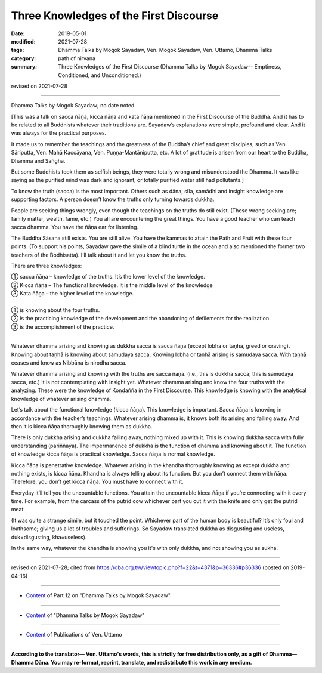 ==========================================
Three Knowledges of the First Discourse
==========================================

:date: 2019-05-01
:modified: 2021-07-28
:tags: Dhamma Talks by Mogok Sayadaw, Ven. Mogok Sayadaw, Ven. Uttamo, Dhamma Talks
:category: path of nirvana
:summary: Three Knowledges of the First Discourse (Dhamma Talks by Mogok Sayadaw-- Emptiness, Conditioned, and Unconditioned.)

revised on 2021-07-28

------

Dhamma Talks by Mogok Sayadaw; no date noted

[This was a talk on sacca ñāṇa, kicca ñāṇa and kata ñāṇa mentioned in the First Discourse of the Buddha. And it has to be related to all Buddhists whatever their traditions are. Sayadaw’s explanations were simple, profound and clear. And it was always for the practical purposes.

It made us to remember the teachings and the greatness of the Buddha’s chief and great disciples, such as Ven. Sāriputta, Ven. Mahā Kaccāyana, Ven. Puṇṇa-Mantāniputta, etc. A lot of gratitude is arisen from our heart to the Buddha, Dhamma and Saṅgha. 

But some Buddhists took them as selfish beings, they were totally wrong and misunderstood the Dhamma. It was like saying as the purified mind was dark and ignorant, or totally purified water still had pollutants.]

To know the truth (sacca) is the most important. Others such as dāna, sīla, samādhi and insight knowledge are supporting factors. A person doesn’t know the truths only turning towards dukkha.

People are seeking things wrongly, even though the teachings on the truths do still exist. (These wrong seeking are; family matter, wealth, fame, etc.) You all are encountering the great things. You have a good teacher who can teach sacca dhamma. You have the ñāṇa ear for listening. 

The Buddha Sāsana still exists. You are still alive. You have the kammas to attain the Path and Fruit with these four points. (To support his points, Sayadaw gave the simile of a blind turtle in the ocean and also mentioned the former two teachers of the Bodhisatta). I’ll talk about it and let you know the truths. 

There are three knowledges:

| ① sacca ñāṇa – knowledge of the truths. It’s the lower level of the knowledge.
| ② Kicca ñāṇa – The functional knowledge. It is the middle level of the knowledge
| ③ Kata ñāṇa – the higher level of the knowledge.
| 
| ① is knowing about the four truths.
| ② is the practicing knowledge of the development and the abandoning of defilements for the realization.
| ③ is the accomplishment of the practice.
| 

Whatever dhamma arising and knowing as dukkha sacca is sacca ñāṇa (except lobha or taṇhā, greed or craving). Knowing about taṇhā is knowing about samudaya sacca. Knowing lobha or taṇhā arising is samudaya sacca. With taṇhā ceases and know as Nibbāna is nirodha sacca. 

Whatever dhamma arising and knowing with the truths are sacca ñāṇa. (i.e., this is dukkha sacca; this is samudaya sacca, etc.) It is not contemplating with insight yet. Whatever dhamma arising and know the four truths with the analyzing. These were the knowledge of Koṇḍañña in the First Discourse. This knowledge is knowing with the analytical knowledge of whatever arising dhamma.

Let’s talk about the functional knowledge (kicca ñāṇa). This knowledge is important. Sacca ñāṇa is knowing in accordance with the teacher’s teachings. Whatever arising dhamma is, it knows both its arising and falling away. And then it is kicca ñāṇa thoroughly knowing them as dukkha. 

There is only dukkha arising and dukkha falling away, nothing mixed up with it. This is knowing dukkha sacca with fully understanding (pariññaya). The impermanence of dukkha is the function of dhamma and knowing about it. The function of knowledge kicca ñāṇa is practical knowledge. Sacca ñāṇa is normal knowledge. 

Kicca ñāṇa is penetrative knowledge. Whatever arising in the khandha thoroughly knowing as except dukkha and nothing exists, is kicca ñāṇa. Khandha is always telling about its function. But you don’t connect them with ñāṇa. Therefore, you don’t get kicca ñāṇa. You must have to connect with it.

Everyday it’ll tell you the uncountable functions. You attain the uncountable kicca ñāṇa if you’re connecting with it every time. For example, from the carcass of the putrid cow whichever part you cut it with the knife and only get the putrid meat. 

(It was quite a strange simile, but it touched the point. Whichever part of the human body is beautiful? It’s only foul and loathsome; giving us a lot of troubles and sufferings. So Sayadaw translated dukkha as disgusting and useless, duk=disgusting, kha=useless). 

In the same way, whatever the khandha is showing you it's with only dukkha, and not showing you as sukha.

------

revised on 2021-07-28; cited from https://oba.org.tw/viewtopic.php?f=22&t=4371&p=36336#p36336 (posted on 2019-04-16)

------

- `Content <{filename}pt12-content-of-part12%zh.rst>`__ of Part 12 on "Dhamma Talks by Mogok Sayadaw"

------

- `Content <{filename}content-of-dhamma-talks-by-mogok-sayadaw%zh.rst>`__ of "Dhamma Talks by Mogok Sayadaw"

------

- `Content <{filename}../publication-of-ven-uttamo%zh.rst>`__ of Publications of Ven. Uttamo

------

**According to the translator— Ven. Uttamo's words, this is strictly for free distribution only, as a gift of Dhamma—Dhamma Dāna. You may re-format, reprint, translate, and redistribute this work in any medium.**

..
  2021-07-28 rev. proofread by bhante
  12-02 rev. proofread by bhante
  2019-05-01  create rst; post on 